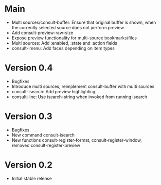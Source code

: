 * Main

- Multi sources/consult-buffer: Ensure that original buffer is
  shown, when the currently selected source does not perform preview.
- Add consult-preview-raw-size
- Expose preview functionality for multi-source bookmarks/files
- Multi sources: Add :enabled, :state and :action fields
- consult-imenu: Add faces depending on item types

* Version 0.4

- Bugfixes
- Introduce multi sources, reimplement consult-buffer with multi sources
- consult-isearch: Add preview highlighting
- consult-line: Use isearch-string when invoked from running isearch

* Version 0.3

- Bugfixes
- New command consult-isearch
- New functions consult-register-format, consult-register-window,
  removed consult-register-preview

* Version 0.2

- Initial stable release
